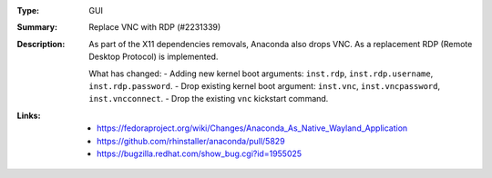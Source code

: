 :Type: GUI
:Summary: Replace VNC with RDP (#2231339)

:Description:
    As part of the X11 dependencies removals, Anaconda also drops VNC. As a replacement
    RDP (Remote Desktop Protocol) is implemented.

    What has changed:
    - Adding new kernel boot arguments: ``inst.rdp``, ``inst.rdp.username``, ``inst.rdp.password``.
    - Drop existing kernel boot argument: ``inst.vnc``, ``inst.vncpassword``, ``inst.vncconnect``.
    - Drop the existing ``vnc`` kickstart command.

:Links:
    - https://fedoraproject.org/wiki/Changes/Anaconda_As_Native_Wayland_Application
    - https://github.com/rhinstaller/anaconda/pull/5829
    - https://bugzilla.redhat.com/show_bug.cgi?id=1955025
